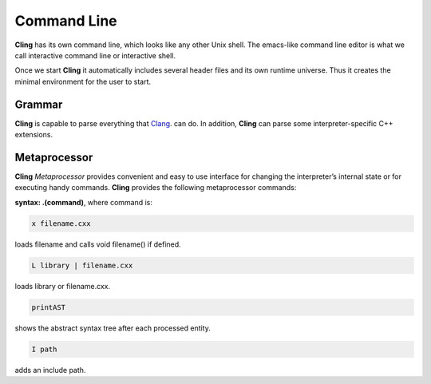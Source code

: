 Command Line
=====

**Cling** has its own command line, which looks like any other Unix shell. The emacs-like command line editor is what we call interactive command line or interactive shell.

Once we start **Cling** it automatically includes several header files and its own runtime universe. Thus it creates the minimal environment for the user to start.



Grammar
------------

**Cling** is capable to parse everything that `Clang <https://clang.llvm.org/>`_. can do. In addition, **Cling** can parse some interpreter-specific C++ extensions.

Metaprocessor
------------

**Cling** *Metaprocessor* provides convenient and easy to use interface for changing the interpreter’s internal state or for executing handy commands. **Cling** provides the following metaprocessor commands:

**syntax: .(command)**, where command is:


.. code:: bash

    x filename.cxx
    
loads filename and calls void filename() if defined.


.. code:: bash

    L library | filename.cxx
    
loads library or filename.cxx.


.. code:: bash

   printAST
    
shows the abstract syntax tree after each processed entity.


.. code:: bash

   I path
    
adds an include path.

